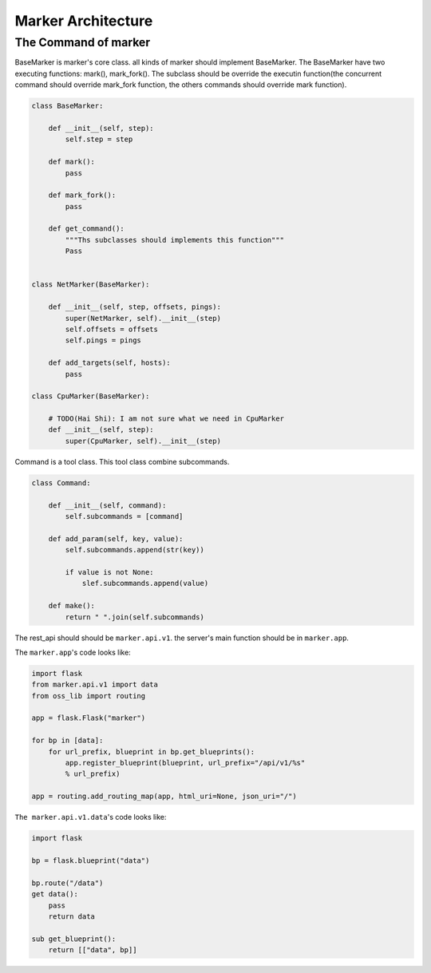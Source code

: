 ===================
Marker Architecture
===================

The Command of marker
=======================
.. code-block:: shell
    # start server
    marker server start --ip ip --port port
    # start fping
    marker start fping
    # add the monitor's targets
    marker targets add --ip ip1,ip2,ip3
    marker report get

BaseMarker is marker's core class. all kinds of marker should implement
BaseMarker. The BaseMarker have two executing functions: mark(), mark_fork().
The subclass should be override the executin function(the concurrent command
should override mark_fork function, the others commands should override
mark function).

.. code-block:: python

    class BaseMarker:

        def __init__(self, step):
            self.step = step

        def mark():
            pass

        def mark_fork():
            pass

        def get_command():
            """Ths subclasses should implements this function"""
            Pass


    class NetMarker(BaseMarker):

        def __init__(self, step, offsets, pings):
            super(NetMarker, self).__init__(step)
            self.offsets = offsets
            self.pings = pings

        def add_targets(self, hosts):
            pass

    class CpuMarker(BaseMarker):

        # TODO(Hai Shi): I am not sure what we need in CpuMarker
        def __init__(self, step):
            super(CpuMarker, self).__init__(step)


Command is a tool class. This tool class combine subcommands.

.. code-block:: python

    class Command:

        def __init__(self, command):
            self.subcommands = [command]

        def add_param(self, key, value):
            self.subcommands.append(str(key))

            if value is not None:
                slef.subcommands.append(value)

        def make():
            return " ".join(self.subcommands)

The rest_api should should be ``marker.api.v1``. the server's main function
should be in ``marker.app``.

The ``marker.app``'s code looks like:

.. code-block:: python

    import flask
    from marker.api.v1 import data
    from oss_lib import routing

    app = flask.Flask("marker")

    for bp in [data]:
        for url_prefix, blueprint in bp.get_blueprints():
            app.register_blueprint(blueprint, url_prefix="/api/v1/%s"
            % url_prefix)

    app = routing.add_routing_map(app, html_uri=None, json_uri="/")

``The marker.api.v1.data``'s code looks like:

.. code-block:: python

    import flask

    bp = flask.blueprint("data")

    bp.route("/data")
    get data():
        pass
        return data

    sub get_blueprint():
        return [["data", bp]]
